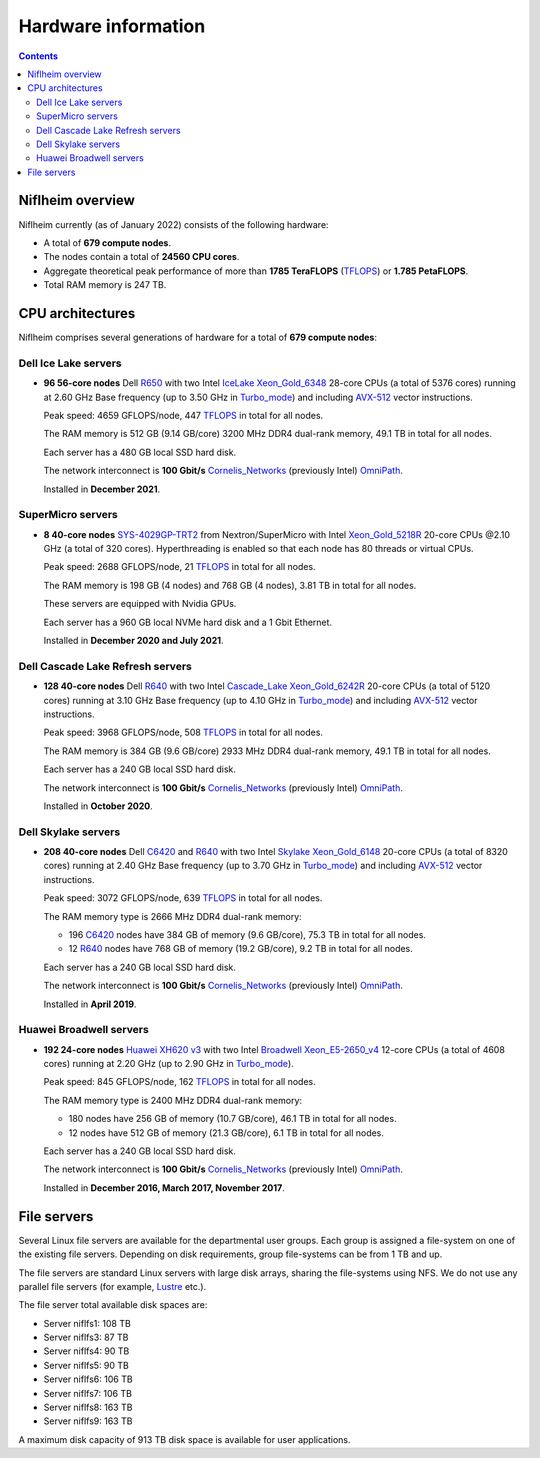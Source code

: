 .. _Hardware:

====================
Hardware information
====================

.. Contents::

Niflheim overview
=================

Niflheim currently (as of January 2022) consists of the following hardware:

* A total of **679 compute nodes**.
* The nodes contain a total of **24560 CPU cores**.
* Aggregate theoretical peak performance of more than **1785 TeraFLOPS** (TFLOPS_) or **1.785 PetaFLOPS**.
* Total RAM memory is 247 TB.

.. _TFLOPS: http://en.wikipedia.org/wiki/FLOPS

CPU architectures
=================

Niflheim comprises several generations of hardware for a total of **679 compute nodes**:

Dell Ice Lake servers
---------------------

* **96 56-core nodes** Dell R650_ with two Intel IceLake_ Xeon_Gold_6348_ 28-core CPUs (a total of 5376 cores) running at 2.60 GHz Base frequency (up to 3.50 GHz in Turbo_mode_) and including AVX-512_ vector instructions.

  Peak speed: 4659 GFLOPS/node, 447 TFLOPS_ in total for all nodes.

  The RAM memory is 512 GB (9.14 GB/core) 3200 MHz DDR4 dual-rank memory, 49.1 TB in total for all nodes.

  Each server has a 480 GB local SSD hard disk.

  The network interconnect is **100 Gbit/s** Cornelis_Networks_ (previously Intel) OmniPath_.

  Installed in **December 2021**.

SuperMicro servers
------------------

* **8 40-core nodes** SYS-4029GP-TRT2_ from Nextron/SuperMicro with Intel Xeon_Gold_5218R_ 20-core CPUs @2.10 GHz (a total of 320 cores).
  Hyperthreading is enabled so that each node has 80 threads or virtual CPUs.

  Peak speed: 2688 GFLOPS/node, 21 TFLOPS_ in total for all nodes.

  The RAM memory is 198 GB (4 nodes) and 768 GB (4 nodes), 3.81 TB in total for all nodes.

  These servers are equipped with Nvidia GPUs.

  Each server has a 960 GB local NVMe hard disk and a 1 Gbit Ethernet.

  Installed in **December 2020 and July 2021**.

.. _SYS-4029GP-TRT2: https://www.supermicro.com/en/products/system/4U/4029/SYS-4029GP-TRT2.cfm

Dell Cascade Lake Refresh servers
---------------------------------

* **128 40-core nodes** Dell R640_ with two Intel Cascade_Lake_ Xeon_Gold_6242R_ 20-core CPUs (a total of 5120 cores) running at 3.10 GHz Base frequency (up to 4.10 GHz in Turbo_mode_) and including AVX-512_ vector instructions.

  Peak speed: 3968 GFLOPS/node, 508 TFLOPS_ in total for all nodes.

  The RAM memory is 384 GB (9.6 GB/core) 2933 MHz DDR4 dual-rank memory, 49.1 TB in total for all nodes.

  Each server has a 240 GB local SSD hard disk.

  The network interconnect is **100 Gbit/s** Cornelis_Networks_ (previously Intel) OmniPath_.

  Installed in **October 2020**.

Dell Skylake servers
--------------------

* **208 40-core nodes** Dell C6420_ and R640_ with two Intel Skylake_ Xeon_Gold_6148_ 20-core CPUs (a total of 8320 cores) running at 2.40 GHz Base frequency (up to 3.70 GHz in Turbo_mode_) and including AVX-512_ vector instructions.

  Peak speed: 3072 GFLOPS/node, 639 TFLOPS_ in total for all nodes.

  The RAM memory type is 2666 MHz DDR4 dual-rank memory:

  * 196 C6420_ nodes have 384 GB of memory (9.6 GB/core), 75.3 TB in total for all nodes.
  * 12 R640_ nodes have 768 GB of memory (19.2 GB/core), 9.2 TB in total for all nodes.

  Each server has a 240 GB local SSD hard disk.

  The network interconnect is **100 Gbit/s** Cornelis_Networks_ (previously Intel) OmniPath_.

  Installed in **April 2019**.

Huawei Broadwell servers
------------------------

* **192 24-core nodes** `Huawei XH620 v3 <http://e.huawei.com/en/products/cloud-computing-dc/servers/x-series/xh620-v3>`_
  with two Intel Broadwell_ Xeon_E5-2650_v4_ 12-core CPUs (a total of 4608 cores) running at 2.20 GHz (up to 2.90 GHz in Turbo_mode_).

  Peak speed: 845 GFLOPS/node, 162 TFLOPS_ in total for all nodes.

  The RAM memory type is 2400 MHz DDR4 dual-rank memory:

  * 180 nodes have 256 GB of memory (10.7 GB/core), 46.1 TB in total for all nodes.
  * 12 nodes have 512 GB of memory (21.3 GB/core), 6.1 TB in total for all nodes.

  Each server has a 240 GB local SSD hard disk.

  The network interconnect is **100 Gbit/s** Cornelis_Networks_ (previously Intel) OmniPath_.

  Installed in **December 2016, March 2017, November 2017**.

.. _OmniPath: https://www.cornelisnetworks.com/products/
.. _Cornelis_Networks: https://www.cornelisnetworks.com/
.. _Infiniband: http://en.wikipedia.org/wiki/InfiniBand
.. _IceLake: https://en.wikipedia.org/wiki/Ice_Lake_(microprocessor)
.. _Cascade_Lake: https://en.wikipedia.org/wiki/Cascade_Lake_(microarchitecture)
.. _Skylake: https://en.wikipedia.org/wiki/Skylake_(microarchitecture)
.. _Broadwell: https://en.wikipedia.org/wiki/Broadwell_%28microarchitecture%29
.. _GPU: http://en.wikipedia.org/wiki/Graphics_processing_unit
.. _AVX-512: https://en.wikipedia.org/wiki/AVX-512
.. _Xeon_Gold_6348: https://www.intel.com/content/www/us/en/products/sku/212456/intel-xeon-gold-6348-processor-42m-cache-2-60-ghz/specifications.html
.. _Xeon_Gold_5218R: https://ark.intel.com/content/www/us/en/ark/products/199342/intel-xeon-gold-5218r-processor-27-5m-cache-2-10-ghz.html
.. _Xeon_Gold_6242R: https://ark.intel.com/content/www/us/en/ark/products/199352/intel-xeon-gold-6242r-processor-35-75m-cache-3-10-ghz.html
.. _Xeon_Gold_6148: https://ark.intel.com/content/www/us/en/ark/products/120489/intel-xeon-gold-6148-processor-27-5m-cache-2-40-ghz.html
.. _Xeon_E5-2650_v4: https://ark.intel.com/content/www/us/en/ark/products/91767/intel-xeon-processor-e5-2650-v4-30m-cache-2-20-ghz.html
.. _Xeon_E5-2650_v2: https://ark.intel.com/content/www/us/en/ark/products/75269/intel-xeon-processor-e5-2650-v2-20m-cache-2-60-ghz.html
.. _Xeon_E5-2670: https://ark.intel.com/content/www/us/en/ark/products/64595/intel-xeon-processor-e5-2670-20m-cache-2-60-ghz-8-00-gt-s-intel-qpi.html
.. _Xeon_X5550: https://ark.intel.com/content/www/us/en/ark/products/37106/intel-xeon-processor-x5550-8m-cache-2-66-ghz-6-40-gt-s-intel-qpi.html
.. _Xeon_X5570: https://ark.intel.com/content/www/us/en/ark/products/37111/intel-xeon-processor-x5570-8m-cache-2-93-ghz-6-40-gt-s-intel-qpi.html
.. _C6420: https://www.dell.com/en-us/work/shop/povw/poweredge-c6420
.. _R640: https://www.dell.com/en-us/work/shop/povw/poweredge-r640
.. _R650: https://www.dell.com/en-us/work/shop/povw/poweredge-r650
.. _Turbo_mode: https://en.wikipedia.org/wiki/Intel_Turbo_Boost

File servers
============

Several Linux file servers are available for the departmental user groups.
Each group is assigned a file-system on one of the existing file servers.
Depending on disk requirements, group file-systems can be from 1 TB and up.

The file servers are standard Linux servers with large disk arrays, sharing the file-systems using NFS.
We do not use any parallel file servers (for example, Lustre_ etc.). 

The file server total available disk spaces are:

* Server niflfs1: 108 TB
* Server niflfs3: 87 TB
* Server niflfs4: 90 TB
* Server niflfs5: 90 TB
* Server niflfs6: 106 TB
* Server niflfs7: 106 TB
* Server niflfs8: 163 TB
* Server niflfs9: 163 TB

A maximum disk capacity of 913 TB disk space is available for user applications.

.. _Lustre: https://en.wikipedia.org/wiki/Lustre_%28file_system%29
